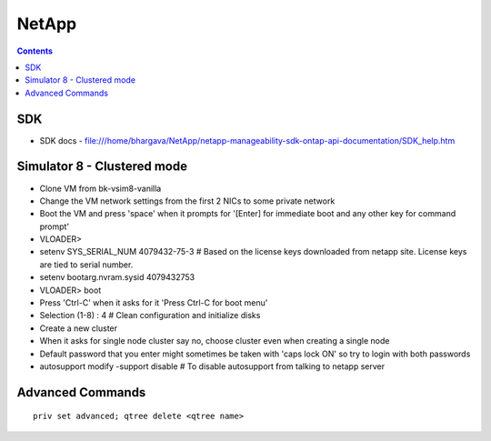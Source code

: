 NetApp
++++++

.. contents:: 

SDK
===

* SDK docs - file:///home/bhargava/NetApp/netapp-manageability-sdk-ontap-api-documentation/SDK_help.htm

Simulator 8 - Clustered mode
============================

* Clone VM from bk-vsim8-vanilla
* Change the VM network settings from the first 2 NICs to some private network
* Boot the VM and press 'space' when it prompts for '[Enter] for immediate boot and any other key for command prompt'
* VLOADER> 
* setenv SYS_SERIAL_NUM 4079432-75-3    # Based on the license keys downloaded from netapp site. License keys are tied to serial number.
* setenv bootarg.nvram.sysid 4079432753
* VLOADER> boot
* Press 'Ctrl-C' when it asks for it 'Press Ctrl-C for boot menu'
* Selection (1-8) : 4       # Clean configuration and initialize disks
* Create a new cluster
* When it asks for single node cluster say no, choose cluster even when creating a single node
* Default password that you enter might sometimes be taken with 'caps lock ON' so try to login with both passwords
* autosupport modify -support disable   # To disable autosupport from talking to netapp server

Advanced Commands
=================

::

    priv set advanced; qtree delete <qtree name>


